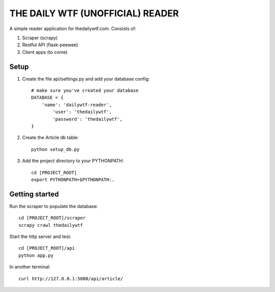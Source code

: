 THE DAILY WTF (UNOFFICIAL) READER
=================================


A simple reader application for thedailywtf.com.  Consists of:


1. Scraper (scrapy)
2. Restful API (flask-peewee)
3. Client apps (to come)


Setup
-----

(1) Create the file api/settings.py and add your database config::

	# make sure you've created your database
	DATABASE = {
	    'name': 'dailywtf-reader', 
		'user': 'thedailywtf',
		'password': 'thedailywtf',
	}

(2) Create the Article db table::

	python setup_db.py

(3) Add the project directory to your PYTHONPATH::

	cd [PROJECT_ROOT]
	export PYTHONPATH=$PYTHONPATH:.


Getting started
---------------

Run the scraper to populate the database::

	cd [PROJECT_ROOT]/scraper
	scrapy crawl thedailywtf

Start the http server and test::

	cd [PROJECT_ROOT]/api
	python app.py

In another terminal::

	curl http://127.0.0.1:5000/api/article/

